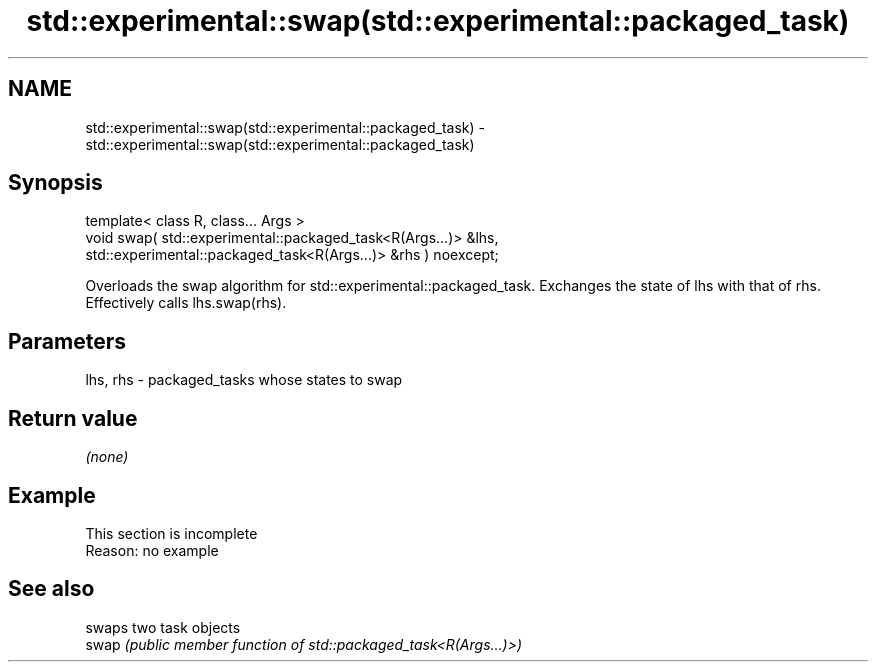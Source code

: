 .TH std::experimental::swap(std::experimental::packaged_task) 3 "2020.03.24" "http://cppreference.com" "C++ Standard Libary"
.SH NAME
std::experimental::swap(std::experimental::packaged_task) \- std::experimental::swap(std::experimental::packaged_task)

.SH Synopsis

  template< class R, class... Args >
  void swap( std::experimental::packaged_task<R(Args...)> &lhs,
  std::experimental::packaged_task<R(Args...)> &rhs ) noexcept;

  Overloads the swap algorithm for std::experimental::packaged_task. Exchanges the state of lhs with that of rhs. Effectively calls lhs.swap(rhs).

.SH Parameters


  lhs, rhs - packaged_tasks whose states to swap


.SH Return value

  \fI(none)\fP

.SH Example


   This section is incomplete
   Reason: no example


.SH See also


       swaps two task objects
  swap \fI(public member function of std::packaged_task<R(Args...)>)\fP




